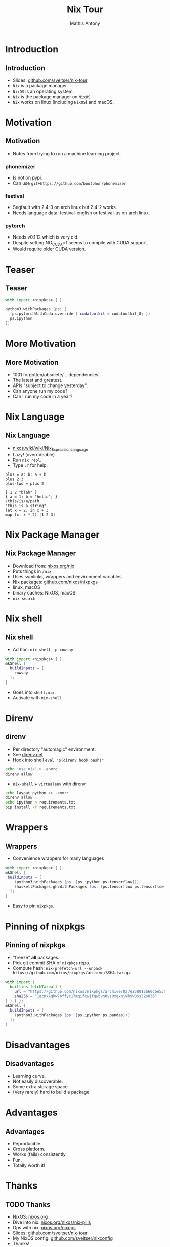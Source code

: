 #+TITLE:     Nix Tour
#+AUTHOR:    Mathis Antony
#+EMAIL:     sveitser@gmail.com

* Introduction
** Introduction
- Slides: [[https://github.com/sveitser/nix-tour][github.com/sveitser/nix-tour]]
- =Nix= is a package manager.
- =NixOS= is an operating system.
- =Nix= is the package manager on =NixOS=.
- =Nix= works on linux (including =NixOS=) and macOS.

* Motivation
** Motivation
- Notes from trying to run a machine learning project.
*** phonemizer
- Is not on pypi.
- Can use =git+https://github.com/bootphon/phonemizer=
*** festival
- Segfault with 2.4-3 on arch linux but 2.4-2 works.
- Needs language data: festival-english or festival-us on arch linux.
*** pytorch
- Needs v0.1.12 which is very old.
- Despite setting NO_CUDA=1 seems to compile with CUDA support.
- Would require older CUDA version.

* Teaser
** Teaser

#+BEGIN_SRC nix
with import <nixpkgs> { };

python3.withPackages (ps: [
  (ps.pytorchWithCuda.override { cudatoolkit = cudatoolkit_8; })
  ps.ipython
])
#+END_SRC

* More Motivation
** More Motivation
- 1001 forgotten/obsolete/... dependencies.
- The latest and greatest.
- APIs "subject to change yesterday".
- Can anyone run my code?
- Can I run my code in a year?

* Nix Language
** Nix Language
- [[https://nixos.wiki/wiki/Nix_Expression_Language][nixos.wiki/wiki/Nix_Expression_Language]]
- Lazy! (overrideable)
- Run =nix repl=.
- Type =:?= for help.

#+BEGIN_SRC
plus = a: b: a + b
plus 2 3
plus-two = plus 2

[ 1 2 "blah" ]
{ a = 1; b = "hello"; }
/this/is/a/path
"this is a string"
let x = 2; in x + 3
map (x: x * 2) [1 2 3]
#+END_SRC
* Nix Package Manager
** Nix Package Manager
- Download from: [[https://nixos.org/nix][nixos.org/nix]]
- Puts things in =/nix=
- Uses symlinks, wrappers and environment variables.
- Nix packages: [[https://github.com/nixos/nixpkgs][github.com/nixos/nixpkgs]]
- linux, macOS
- binary caches: NixOS, macOS
- =nix search=

* Nix shell
** Nix shell
- Ad hoc: =nix-shell -p cowsay=
#+BEGIN_SRC nix
with import <nixpkgs> { };
mkShell {
  buildInputs = [
    cowsay
  ];
}
#+END_SRC
- Goes into =shell.nix=.
- Activate with =nix-shell=.
* Direnv
** direnv
- Per directory "automagic" environment.
- See [[https://direnv.net][direnv.net]]
- Hook into shell =eval "$(direnv hook bash)"=
#+BEGIN_SRC bash
echo 'use nix' > .envrc
direnv allow
#+END_SRC
- =nix-shell= + =virtualenv= with direnv
#+BEGIN_SRC bash
echo layout_python >> .envrc
direnv allow
echo ipython > requirements.txt
pip install -r requirements.txt
#+END_SRC

* Wrappers
** Wrappers
- Convenience wrappers for many languages
#+BEGIN_SRC nix
with import <nixpkgs> { };
mkShell {
 buildInputs = [
    (python3.withPackages (ps: [ps.ipython ps.tensorflow]))
    (haskellPackages.ghcWithPackages (ps: [ps.tensorflow ps.tensorflow-ops ps.HUnit]))
  ];
}
#+END_SRC
- Easy to pin =nixpkgs=.
* Pinning of nixpkgs
** Pinning of nixpkgs
- "freeze" *all* packages.
- Pick git commit SHA of =nixpkgs= repo.
- Compute hash: =nix-prefetch-url --unpack https://github.com/nixos/nixpkgs/archive/$SHA.tar.gz=
#+BEGIN_SRC nix
with import (
  builtins.fetchTarball {
    url = "https://github.com/nixos/nixpkgs/archive/0a7e258012b60cbe530a756f09a4f2516786d370.tar.gz";
    sha256 = "1qcnxkqkw7bffyc17mqifcwjfqwbvn0vs0xgxnjvh9w0ssl2s036";
} ) { };
mkShell {
  buildInputs = [
    (python3.withPackages (ps: [ps.ipython ps.pandas]))
  ];
}
#+END_SRC

* Disadvantages
** Disadvantages
- Learning curve.
- Not easily discoverable.
- Some extra storage space.
- (Very rarely) hard to build a package.

* Advantages
** Advantages
- Reproducible.
- Cross platform.
- Works (fails) consistently.
- Fun.
- Totally worth it!

* Thanks
** TODO Thanks
- NixOS: [[https://nixos.org][nixos.org]]
- Dive into nix: [[https://nixos.org/nixos/nix-pills][nixos.org/nixos/nix-pills]]
- Ops with nix: [[https://nixos.org/nixops][nixos.org/nixops]]
- Slides: [[https://github.com/sveitser/nix-tour][github.com/sveitser/nix-tour]]
- My NixOS config: [[https://github.com/sveitser/nixconfig][github.com/sveitser/nixconfig]]
- Thanks!
